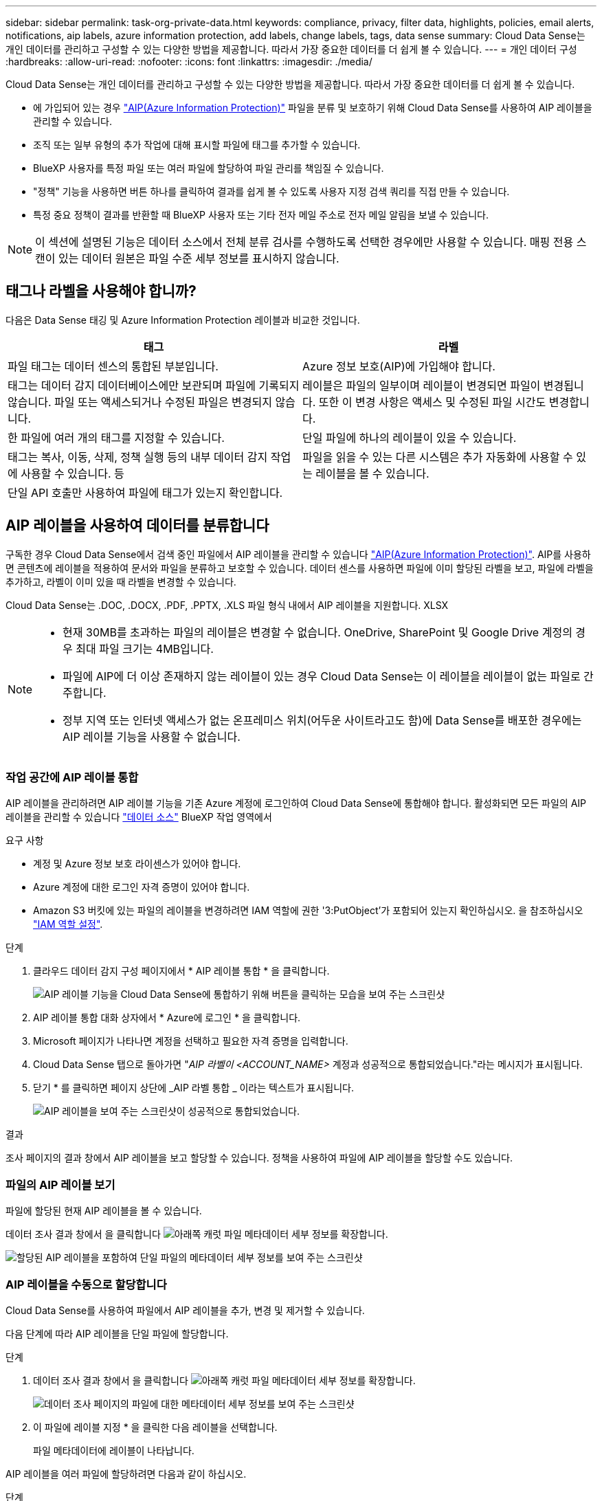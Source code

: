 ---
sidebar: sidebar 
permalink: task-org-private-data.html 
keywords: compliance, privacy, filter data, highlights, policies, email alerts, notifications, aip labels, azure information protection, add labels, change labels, tags, data sense 
summary: Cloud Data Sense는 개인 데이터를 관리하고 구성할 수 있는 다양한 방법을 제공합니다. 따라서 가장 중요한 데이터를 더 쉽게 볼 수 있습니다. 
---
= 개인 데이터 구성
:hardbreaks:
:allow-uri-read: 
:nofooter: 
:icons: font
:linkattrs: 
:imagesdir: ./media/


[role="lead"]
Cloud Data Sense는 개인 데이터를 관리하고 구성할 수 있는 다양한 방법을 제공합니다. 따라서 가장 중요한 데이터를 더 쉽게 볼 수 있습니다.

* 에 가입되어 있는 경우 https://azure.microsoft.com/en-us/services/information-protection/["AIP(Azure Information Protection)"^] 파일을 분류 및 보호하기 위해 Cloud Data Sense를 사용하여 AIP 레이블을 관리할 수 있습니다.
* 조직 또는 일부 유형의 추가 작업에 대해 표시할 파일에 태그를 추가할 수 있습니다.
* BlueXP 사용자를 특정 파일 또는 여러 파일에 할당하여 파일 관리를 책임질 수 있습니다.
* "정책" 기능을 사용하면 버튼 하나를 클릭하여 결과를 쉽게 볼 수 있도록 사용자 지정 검색 쿼리를 직접 만들 수 있습니다.
* 특정 중요 정책이 결과를 반환할 때 BlueXP 사용자 또는 기타 전자 메일 주소로 전자 메일 알림을 보낼 수 있습니다.



NOTE: 이 섹션에 설명된 기능은 데이터 소스에서 전체 분류 검사를 수행하도록 선택한 경우에만 사용할 수 있습니다. 매핑 전용 스캔이 있는 데이터 원본은 파일 수준 세부 정보를 표시하지 않습니다.



== 태그나 라벨을 사용해야 합니까?

다음은 Data Sense 태깅 및 Azure Information Protection 레이블과 비교한 것입니다.

[cols="50,50"]
|===
| 태그 | 라벨 


| 파일 태그는 데이터 센스의 통합된 부분입니다. | Azure 정보 보호(AIP)에 가입해야 합니다. 


| 태그는 데이터 감지 데이터베이스에만 보관되며 파일에 기록되지 않습니다. 파일 또는 액세스되거나 수정된 파일은 변경되지 않습니다. | 레이블은 파일의 일부이며 레이블이 변경되면 파일이 변경됩니다. 또한 이 변경 사항은 액세스 및 수정된 파일 시간도 변경합니다. 


| 한 파일에 여러 개의 태그를 지정할 수 있습니다. | 단일 파일에 하나의 레이블이 있을 수 있습니다. 


| 태그는 복사, 이동, 삭제, 정책 실행 등의 내부 데이터 감지 작업에 사용할 수 있습니다. 등 | 파일을 읽을 수 있는 다른 시스템은 추가 자동화에 사용할 수 있는 레이블을 볼 수 있습니다. 


| 단일 API 호출만 사용하여 파일에 태그가 있는지 확인합니다. |  
|===


== AIP 레이블을 사용하여 데이터를 분류합니다

구독한 경우 Cloud Data Sense에서 검색 중인 파일에서 AIP 레이블을 관리할 수 있습니다 https://azure.microsoft.com/en-us/services/information-protection/["AIP(Azure Information Protection)"^]. AIP를 사용하면 콘텐츠에 레이블을 적용하여 문서와 파일을 분류하고 보호할 수 있습니다. 데이터 센스를 사용하면 파일에 이미 할당된 라벨을 보고, 파일에 라벨을 추가하고, 라벨이 이미 있을 때 라벨을 변경할 수 있습니다.

Cloud Data Sense는 .DOC, .DOCX, .PDF, .PPTX, .XLS 파일 형식 내에서 AIP 레이블을 지원합니다. XLSX

[NOTE]
====
* 현재 30MB를 초과하는 파일의 레이블은 변경할 수 없습니다. OneDrive, SharePoint 및 Google Drive 계정의 경우 최대 파일 크기는 4MB입니다.
* 파일에 AIP에 더 이상 존재하지 않는 레이블이 있는 경우 Cloud Data Sense는 이 레이블을 레이블이 없는 파일로 간주합니다.
* 정부 지역 또는 인터넷 액세스가 없는 온프레미스 위치(어두운 사이트라고도 함)에 Data Sense를 배포한 경우에는 AIP 레이블 기능을 사용할 수 없습니다.


====


=== 작업 공간에 AIP 레이블 통합

AIP 레이블을 관리하려면 AIP 레이블 기능을 기존 Azure 계정에 로그인하여 Cloud Data Sense에 통합해야 합니다. 활성화되면 모든 파일의 AIP 레이블을 관리할 수 있습니다 link:concept-cloud-compliance.html#supported-data-sources["데이터 소스"^] BlueXP 작업 영역에서

.요구 사항
* 계정 및 Azure 정보 보호 라이센스가 있어야 합니다.
* Azure 계정에 대한 로그인 자격 증명이 있어야 합니다.
* Amazon S3 버킷에 있는 파일의 레이블을 변경하려면 IAM 역할에 권한 '3:PutObject'가 포함되어 있는지 확인하십시오. 을 참조하십시오 link:task-scanning-s3.html#reviewing-s3-prerequisites["IAM 역할 설정"^].


.단계
. 클라우드 데이터 감지 구성 페이지에서 * AIP 레이블 통합 * 을 클릭합니다.
+
image:screenshot_compliance_integrate_aip_labels.png["AIP 레이블 기능을 Cloud Data Sense에 통합하기 위해 버튼을 클릭하는 모습을 보여 주는 스크린샷"]

. AIP 레이블 통합 대화 상자에서 * Azure에 로그인 * 을 클릭합니다.
. Microsoft 페이지가 나타나면 계정을 선택하고 필요한 자격 증명을 입력합니다.
. Cloud Data Sense 탭으로 돌아가면 "_AIP 라벨이 <ACCOUNT_NAME>_ 계정과 성공적으로 통합되었습니다."라는 메시지가 표시됩니다.
. 닫기 * 를 클릭하면 페이지 상단에 _AIP 라벨 통합 _ 이라는 텍스트가 표시됩니다.
+
image:screenshot_compliance_aip_labels_int.png["AIP 레이블을 보여 주는 스크린샷이 성공적으로 통합되었습니다."]



.결과
조사 페이지의 결과 창에서 AIP 레이블을 보고 할당할 수 있습니다. 정책을 사용하여 파일에 AIP 레이블을 할당할 수도 있습니다.



=== 파일의 AIP 레이블 보기

파일에 할당된 현재 AIP 레이블을 볼 수 있습니다.

데이터 조사 결과 창에서 을 클릭합니다 image:button_down_caret.png["아래쪽 캐럿"] 파일 메타데이터 세부 정보를 확장합니다.

image:screenshot_compliance_show_label.png["할당된 AIP 레이블을 포함하여 단일 파일의 메타데이터 세부 정보를 보여 주는 스크린샷"]



=== AIP 레이블을 수동으로 할당합니다

Cloud Data Sense를 사용하여 파일에서 AIP 레이블을 추가, 변경 및 제거할 수 있습니다.

다음 단계에 따라 AIP 레이블을 단일 파일에 할당합니다.

.단계
. 데이터 조사 결과 창에서 을 클릭합니다 image:button_down_caret.png["아래쪽 캐럿"] 파일 메타데이터 세부 정보를 확장합니다.
+
image:screenshot_compliance_add_label_manually.png["데이터 조사 페이지의 파일에 대한 메타데이터 세부 정보를 보여 주는 스크린샷"]

. 이 파일에 레이블 지정 * 을 클릭한 다음 레이블을 선택합니다.
+
파일 메타데이터에 레이블이 나타납니다.



AIP 레이블을 여러 파일에 할당하려면 다음과 같이 하십시오.

.단계
. 데이터 조사 결과 창에서 레이블을 지정할 파일을 선택합니다.
+
image:screenshot_compliance_tag_multi_files.png["데이터 조사 페이지에서 레이블을 지정할 파일과 레이블 단추를 선택하는 방법을 보여 주는 스크린샷"]

+
** 개별 파일을 선택하려면 각 파일(image:button_backup_1_volume.png[""])를 클릭합니다.
** 현재 페이지의 모든 파일을 선택하려면 제목 행(image:button_select_all_files.png[""])를 클릭합니다.


. 버튼 모음에서 * Label * 을 클릭하고 AIP 레이블을 선택합니다.
+
image:screenshot_compliance_select_aip_label_multi.png["데이터 조사 페이지의 여러 파일에 AIP 레이블을 할당하는 방법을 보여 주는 스크린샷"]

+
선택한 모든 파일의 메타데이터에 AIP 레이블이 추가됩니다.





=== AIP 레이블을 정책에 자동으로 할당합니다

정책 기준을 충족하는 모든 파일에 AIP 레이블을 할당할 수 있습니다. 정책을 생성할 때 AIP 레이블을 지정하거나 정책을 편집할 때 레이블을 추가할 수 있습니다.

Cloud Data Sense가 파일을 스캔하면 파일에 레이블이 계속 추가되거나 업데이트됩니다.

레이블이 파일에 이미 적용되었는지 여부와 레이블의 분류 수준에 따라 레이블을 변경할 때 다음 작업이 수행됩니다.

[cols="60,40"]
|===
| 파일이... | 그러면... 


| 레이블이 없습니다 | 라벨이 추가됩니다 


| 낮은 수준의 분류에 대한 기존 레이블이 있습니다 | 더 높은 수준의 라벨이 추가됩니다 


| 더 높은 수준의 분류에 대한 기존 레이블이 있습니다 | 더 높은 수준의 레이블이 유지됩니다 


| 는 수동으로 또는 정책에 의해 레이블이 할당됩니다 | 더 높은 수준의 라벨이 추가됩니다 


| 는 두 정책에 의해 두 개의 서로 다른 레이블을 할당합니다 | 더 높은 수준의 라벨이 추가됩니다 
|===
기존 정책에 AIP 레이블을 추가하려면 다음 단계를 따르십시오.

.단계
. 정책 목록 페이지에서 AIP 레이블을 추가하거나 변경할 정책에 대해 * 편집 * 을 클릭합니다.
+
image:screenshot_compliance_add_label_highlight_1.png["기존 정책을 편집하는 방법을 보여 주는 스크린샷"]

. 정책 편집 페이지에서 확인란을 선택하여 정책 매개 변수와 일치하는 파일에 대해 자동 레이블을 활성화하고 레이블을 선택합니다(예: * General *).
+
image:screenshot_compliance_add_label_highlight_2.png["정책과 일치하는 파일에 할당할 레이블을 선택하는 방법을 보여 주는 스크린샷"]

. Save Policy * 를 클릭하면 Policy 설명에 레이블이 표시됩니다.



NOTE: 정책이 레이블로 구성되었지만 이후에 AIP에서 레이블이 제거된 경우 레이블 이름은 OFF로 설정되고 레이블은 더 이상 할당되지 않습니다.



=== AIP 통합 제거

파일에서 AIP 레이블을 더 이상 관리할 수 없는 경우 Cloud Data Sense 인터페이스에서 AIP 계정을 제거할 수 있습니다.

데이터 센스를 사용하여 추가한 레이블은 변경되지 않습니다. 파일에 있는 레이블은 현재 있는 그대로 유지됩니다.

.단계
. Configuration_페이지에서 * AIP Labels integrated > Remove Integration * 을 클릭합니다.
+
image:screenshot_compliance_un_integrate_aip_labels.png["AIP와 Cloud Data Sense의 통합을 제거하는 방법을 보여 주는 스크린샷"]

. 확인 대화 상자에서 * 통합 제거 * 를 클릭합니다.




== 태그를 적용하여 스캔한 파일을 관리합니다

특정 유형의 추가 작업에 대해 표시할 파일에 태그를 추가할 수 있습니다. 예를 들어 일부 중복 파일을 발견하여 이 중 하나를 삭제하려 할 수 있지만 삭제해야 할 파일을 확인해야 합니다. 파일에 "삭제 확인"이라는 태그를 추가할 수 있으므로 이 파일에 몇 가지 조사 및 향후 작업이 필요하다는 것을 알 수 있습니다.

Data Sense를 사용하면 파일에 할당된 태그를 보거나, 파일에서 태그를 추가 또는 제거하거나, 이름을 변경하거나, 기존 태그를 삭제할 수 있습니다.

AIP 레이블과 같은 방식으로 태그가 파일에 추가되지 않습니다. 이 태그는 BlueXP 사용자가 Cloud Data Sense를 사용하여 볼 수 있으므로 일부 유형의 후속 작업을 위해 파일을 삭제하거나 확인해야 하는지 여부를 확인할 수 있습니다.


TIP: Cloud Data Sense에서 파일에 할당된 태그는 볼륨 또는 가상 머신 인스턴스와 같은 리소스에 추가할 수 있는 태그와 관련이 없습니다. 데이터 감지 태그는 파일 레벨에 적용됩니다.



=== 특정 태그가 적용된 파일 보기

특정 태그가 지정된 모든 파일을 볼 수 있습니다.

. 클라우드 데이터 센스에서 * 조사 * 탭을 클릭합니다.
. 데이터 조사 페이지의 필터 창에서 * 태그 * 를 클릭한 다음 필요한 태그를 선택합니다.
+
image:screenshot_compliance_filter_status.png["필터 창에서 태그를 선택하는 방법을 보여 주는 스크린샷"]

+
조사 결과 창에는 해당 태그가 지정된 모든 파일이 표시됩니다.





=== 파일에 태그 지정

단일 파일 또는 파일 그룹에 태그를 추가할 수 있습니다.

단일 파일에 태그 추가하기:

.단계
. 데이터 조사 결과 창에서 을 클릭합니다 image:button_down_caret.png["아래쪽 캐럿"] 파일 메타데이터 세부 정보를 확장합니다.
. 태그 * 필드를 클릭하면 현재 할당된 태그가 표시됩니다.
. 태그 또는 태그 추가:
+
** 기존 태그를 지정하려면 * 새 태그... * 필드를 클릭하고 태그 이름을 입력합니다. 찾고 있는 태그가 나타나면 해당 태그를 선택하고 * Enter * 를 누릅니다.
** 새 태그를 만들어 파일에 할당하려면 * 새 태그... * 필드를 클릭하고 새 태그의 이름을 입력한 다음 * Enter * 를 누릅니다.
+
image:screenshot_compliance_add_status_manually.png["데이터 조사 페이지의 파일에 태그를 할당하는 방법을 보여 주는 스크린샷"]

+
태그가 파일 메타데이터에 나타납니다.





여러 파일에 태그 추가하기:

.단계
. 데이터 조사 결과 창에서 태그를 지정할 파일을 선택합니다.
+
image:screenshot_compliance_tag_multi_files.png["데이터 조사 페이지에서 태그를 지정할 파일과 태그 단추를 선택하는 방법을 보여 주는 스크린샷"]

+
** 개별 파일을 선택하려면 각 파일(image:button_backup_1_volume.png[""])를 클릭합니다.
** 현재 페이지의 모든 파일을 선택하려면 제목 행(image:button_select_all_files.png[""])를 클릭합니다.


. 버튼 모음에서 * 태그 * 를 클릭하면 현재 할당된 태그가 표시됩니다.
. 태그 또는 태그 추가:
+
** 기존 태그를 지정하려면 * 새 태그... * 필드를 클릭하고 태그 이름을 입력합니다. 찾고 있는 태그가 나타나면 해당 태그를 선택하고 * Enter * 를 누릅니다.
** 새 태그를 만들어 파일에 할당하려면 * 새 태그... * 필드를 클릭하고 새 태그의 이름을 입력한 다음 * Enter * 를 누릅니다.
+
image:screenshot_compliance_select_tags_multi.png["데이터 조사 페이지의 여러 파일에 태그를 할당하는 방법을 보여 주는 스크린샷"]



. 승인 확인 대화 상자에서 태그 추가를 승인하고 선택한 모든 파일의 메타데이터에 태그가 추가됩니다.




=== 파일에서 태그를 삭제하는 중입니다

더 이상 사용하지 않아도 되는 태그는 삭제할 수 있습니다.

기존 태그에 대해 * x * 를 클릭하기만 하면 됩니다.

image:button_delete_datasense_file_tag.png["이 항목의 어딘가에 추가하십시오"]

여러 파일을 선택한 경우 태그가 모든 파일에서 제거됩니다.



== 특정 파일을 관리할 사용자 할당

BlueXP 사용자를 특정 파일 또는 여러 파일에 할당하면 해당 파일에 대해 수행해야 하는 모든 후속 작업을 사용자가 책임질 수 있습니다. 이 기능은 종종 기능과 함께 사용되어 파일에 사용자 정의 상태 태그를 추가합니다.

예를 들어 너무 많은 사용자가 읽기 및 쓰기 액세스(열린 권한)를 수행할 수 있도록 특정 개인 데이터가 포함된 파일이 있을 수 있습니다. 따라서 상태 태그 "권한 변경"을 할당하고 이 파일을 사용자 "Joan Smith"에게 할당하여 문제 해결 방법을 결정할 수 있습니다. 문제를 해결하면 상태 태그를 "완료됨"으로 변경할 수 있습니다.

사용자 이름은 파일 메타데이터의 일부로 파일에 추가되지 않습니다. BlueXP 사용자는 Cloud Data Sense를 사용할 때 이 이름을 볼 수 있습니다.

조사 페이지의 새 필터를 사용하면 "담당자" 필드에 동일한 사람이 있는 모든 파일을 쉽게 볼 수 있습니다.

사용자를 단일 파일에 할당하려면 다음을 수행합니다.

.단계
. 데이터 조사 결과 창에서 을 클릭합니다 image:button_down_caret.png["아래쪽 캐럿"] 파일 메타데이터 세부 정보를 확장합니다.
. Assigned to * 필드를 클릭하고 사용자 이름을 선택합니다.
+
image:screenshot_compliance_add_user_manually.png["데이터 조사 페이지의 파일에 사용자를 할당하는 방법을 보여 주는 스크린샷"]

+
사용자 이름이 파일 메타데이터에 나타납니다.



사용자를 여러 파일에 할당하려면:

.단계
. 데이터 조사 결과 창에서 사용자에게 할당할 파일을 선택합니다.
+
image:screenshot_compliance_tag_multi_files.png["데이터 조사 페이지에서 사용자에게 할당할 파일과 할당 대상 버튼을 선택하는 방법을 보여 주는 스크린샷"]

+
** 개별 파일을 선택하려면 각 파일(image:button_backup_1_volume.png[""])를 클릭합니다.
** 현재 페이지의 모든 파일을 선택하려면 제목 행(image:button_select_all_files.png[""])를 클릭합니다.


. 버튼 모음에서 * Assign to * (할당 대상 *)를 클릭하고 사용자 이름을 선택합니다.
+
image:screenshot_compliance_select_user_multi.png["데이터 조사 페이지의 여러 파일에 사용자를 할당하는 방법을 보여 주는 스크린샷"]

+
선택한 모든 파일의 메타데이터에 사용자가 추가됩니다.





== 정책을 사용하여 데이터 제어

정책은 자주 요청하는 규정 준수 쿼리에 대한 조사 페이지에 검색 결과를 제공하는 사용자 지정 필터의 즐겨찾기 목록과 같습니다. Cloud Data Sense는 일반적인 고객 요청에 따라 미리 정의된 정책 세트를 제공합니다. 조직에 특정한 검색 결과를 제공하는 사용자 지정 정책을 만들 수 있습니다.

정책은 다음과 같은 기능을 제공합니다.

* <<사전 정의된 정책 목록입니다,사전 정의된 정책>> 구성하는 방법에 대해 설명합니다
* 고유한 사용자 지정 정책을 만들 수 있습니다
* 클릭 한 번으로 정책의 결과가 포함된 조사 페이지를 시작합니다
* 특정 중요 정책이 결과를 반환하면 데이터를 보호하기 위한 알림을 받을 수 있도록 BlueXP 사용자 또는 기타 전자 메일 주소로 전자 메일 알림을 보냅니다
* AIP(Azure Information Protection) 레이블을 정책에 정의된 조건과 일치하는 모든 파일에 자동으로 할당합니다
* 특정 정책이 결과를 반환하면 데이터를 자동으로 보호할 수 있도록 파일을 자동으로 삭제합니다(하루에 한 번)


규정 준수 대시보드의 * Policies * 탭에는 이 Cloud Data Sense 인스턴스에서 사용할 수 있는 사전 정의된 정책과 맞춤형 정책이 모두 나열됩니다.

image:screenshot_compliance_highlights_tab.png["클라우드 데이터 감지 대시보드의 정책 탭 스크린샷"]

또한 조사 페이지의 필터 목록에 정책이 표시됩니다.



=== 조사 페이지에서 정책 결과를 봅니다

조사 페이지에 정책의 결과를 표시하려면 을 클릭합니다 image:screenshot_gallery_options.gif["자세히 단추"] 단추를 클릭하여 특정 정책을 선택한 다음 * 결과 조사 * 를 선택합니다.

image:screenshot_compliance_highlights_investigate.png["정책 탭에서 특정 정책에 대한 조사 결과 선택 스크린샷"]



=== 사용자 지정 정책을 만드는 중입니다

조직에 맞는 검색 결과를 제공하는 사용자 지정 정책을 만들 수 있습니다. 검색 기준과 일치하는 모든 파일 및 디렉토리(공유 및 폴더)에 대한 결과가 반환됩니다.

정책 결과에 따라 데이터를 삭제하고 AIP 레이블을 할당하는 작업은 파일에만 유효합니다. 검색 기준과 일치하는 디렉토리는 자동으로 삭제하거나 할당 AIP 레이블을 지정할 수 없습니다.

.단계
. 데이터 조사 페이지에서 사용할 필터를 모두 선택하여 검색을 정의합니다. 을 참조하십시오 link:task-controlling-private-data.html#filtering-data-in-the-data-investigation-page["데이터 조사 페이지의 데이터 필터링"^] 를 참조하십시오.
. 원하는 방식으로 모든 필터 특성을 찾은 후 * 이 검색에서 정책 생성 * 을 클릭합니다.
+
image:screenshot_compliance_save_as_highlight.png["필터링된 쿼리를 정책으로 저장하는 방법을 보여 주는 스크린샷"]

. 정책의 이름을 지정하고 정책에서 수행할 수 있는 다른 작업을 선택합니다.
+
.. 고유한 이름과 설명을 입력합니다.
.. 필요한 경우 정책 매개 변수와 일치하는 파일을 자동으로 삭제하려면 확인란을 선택합니다. 에 대해 자세히 알아보십시오 link:task-managing-highlights.html#deleting-source-files-automatically-using-policies["정책을 사용하여 소스 파일을 삭제하는 중입니다"].
.. 필요에 따라 계정의 BlueXP 사용자에게 알림 이메일을 보내려면 확인란을 선택하고 이메일을 보낼 간격을 선택합니다. 에 대해 자세히 알아보십시오 link:task-org-private-data.html#sending-email-alerts-when-non-compliant-data-is-found["정책 결과에 따라 이메일 알림을 보냅니다"].
.. 필요에 따라 다른 사용자에게 알림 이메일을 보내려면 확인란을 선택하고 최대 20개의 이메일 주소를 입력한 다음 이메일을 보낼 간격을 선택합니다.
.. 필요한 경우 정책 매개 변수와 일치하는 파일에 AIP 레이블을 자동으로 할당하려면 확인란을 선택하고 레이블을 선택합니다. (이미 AIP 레이블을 통합한 경우에만 해당됩니다. 에 대해 자세히 알아보십시오 link:task-org-private-data.html#categorizing-your-data-using-aip-labels["AIP 레이블"]참조)
.. Create Policy * 를 클릭합니다.
+
image:screenshot_compliance_save_highlight.png["정책을 구성하고 저장하는 방법을 보여 주는 스크린샷"]





.결과
새 정책이 정책 탭에 나타납니다.



=== 규정을 준수하지 않는 데이터가 발견되면 이메일 경고를 보냅니다

Cloud Data Sense는 특정 중요 정책이 결과를 반환할 때 계정의 BlueXP 사용자에게 이메일 알림을 보내 데이터를 보호할 수 있도록 알림을 받을 수 있습니다. 매일, 매주 또는 매월 이메일 알림을 보내도록 선택할 수 있습니다. 또한 BlueXP 계정이 아닌 최대 20개의 전자 메일 주소로 다른 전자 메일 주소로 전자 메일 알림을 보내도록 선택할 수 있습니다.

정책을 만들거나 정책을 편집할 때 이 설정을 구성할 수 있습니다.

기존 정책에 전자 메일 업데이트를 추가하려면 다음 단계를 따릅니다.

.단계
. 정책 목록 페이지에서 이메일 설정을 추가(또는 변경)할 정책에 대해 * 편집 * 을 클릭합니다.
+
image:screenshot_compliance_add_email_alert_1.png["기존 정책을 편집하는 방법을 보여 주는 스크린샷"]

. 정책 편집 페이지에서 다음을 수행합니다.
+
.. BlueXP 계정의 사용자에게 알림 이메일을 보내려면 "이 계정의 모든 사용자에게 이메일 보내기" 확인란을 선택하고 이메일을 보낼 간격을 선택합니다(예: * 매일 *).
.. 추가 사용자에게 알림 이메일을 보내려면 "이메일 보내기" 확인란을 선택하고 이메일 발송 간격을 선택한 후 최대 20개의 이메일 주소를 입력합니다.
+
image:screenshot_compliance_add_email_alert_2.png["정책에 대해 보낼 전자 메일 기준을 선택하는 방법을 보여 주는 스크린샷"]



. 정책 저장 * 을 클릭하면 이메일이 전송되는 간격이 정책 설명에 표시됩니다.


.결과
정책의 결과가 있는 경우 첫 번째 이메일이 전송되지만 정책 기준을 충족하는 파일이 있는 경우에만 전송됩니다. 알림 이메일에는 개인 정보가 전송되지 않습니다. 이메일에는 정책 기준과 일치하는 파일이 있으며 정책 결과에 대한 링크가 표시됩니다.



=== 정책 편집

이전에 만든 기존 정책의 조건을 수정할 수 있습니다. 이 기능은 특정 매개 변수를 추가하거나 제거하기 위해 쿼리(필터를 사용하여 정의한 항목)를 변경하려는 경우에 특히 유용합니다.

사전 정의된 정책의 경우 이메일 알림의 전송 여부와 AIP 레이블 추가 여부만 수정할 수 있습니다. 다른 값은 변경할 수 없습니다.

.단계
. 정책 목록 페이지에서 변경할 정책에 대해 * 편집 * 을 클릭합니다.
+
image:screenshot_compliance_edit_policy_button.png["기존 정책에 대한 편집을 시작하는 방법을 보여 주는 스크린샷"]

. 이 페이지의 항목(이름, 설명, 이메일 알림 전송 여부 및 AIP 레이블 추가 여부)만 변경하려면 변경하고 * 정책 저장 * 을 클릭합니다.
+
저장된 쿼리의 필터를 변경하려면 * 쿼리 편집 * 을 클릭합니다.

+
image:screenshot_compliance_edit_policy_dialog.png["정책 편집 페이지에서 쿼리 편집 단추를 선택하는 스크린샷"]

. 해당 쿼리를 정의하는 조사 페이지에서 필터를 추가, 제거 또는 사용자 지정하여 쿼리를 편집하고 * 변경 내용 저장 * 을 클릭합니다.
+
image:screenshot_compliance_edit_policy_query.png["필터 설정을 변경하여 쿼리를 편집하는 방법을 보여 주는 스크린샷"]



.결과
정책이 즉시 변경됩니다. 이메일을 보내거나 AIP 레이블을 추가하거나 파일을 삭제하기 위해 해당 정책에 정의된 모든 작업은 다음 내부에서도 수행됩니다.



=== 정책을 삭제하는 중입니다

사용자 지정 정책이 더 이상 필요하지 않은 경우 만든 모든 사용자 지정 정책을 삭제할 수 있습니다. 미리 정의된 정책은 삭제할 수 없습니다.

정책을 삭제하려면 를 클릭합니다 image:screenshot_gallery_options.gif["자세히 단추"] 특정 정책의 버튼 * 정책 삭제 * 를 클릭한 다음 확인 대화 상자에서 * 정책 삭제 * 를 다시 클릭합니다.



=== 사전 정의된 정책 목록입니다

Cloud Data Sense는 다음과 같은 시스템 정의 정책을 제공합니다.

[cols="25,40,40"]
|===
| 이름 | 설명 | 논리 


| S3 공개된 프라이빗 데이터 | S3 개인 정보 또는 민감한 개인 정보가 포함된 개체(공개 공개 공개 공개 공개 읽기 액세스 포함). | S3 공용 및 개인 정보 또는 민감한 개인 정보 포함 


| PCI DSS - 30일 이상 오래된 데이터 | 신용 카드 정보가 포함된 파일로, 30일 전에 마지막으로 수정되었습니다. | 신용 카드가 포함되어 있으며 30일 동안 마지막으로 수정한 것입니다 


| HIPAA - 30일 이상 오래된 데이터 | 30일 전에 마지막으로 수정된 상태 정보가 포함된 파일 | 건강 데이터(HIPAA 보고서와 같은 방식으로 정의) 및 30일 동안 마지막으로 수정된 상태 데이터가 포함됩니다 


| 프라이빗 데이터가 7년 이상 오래되었습니다 | 7년 전에 마지막으로 수정한 개인 정보 또는 민감한 개인 정보가 포함된 파일 | 7년 전에 마지막으로 수정한 개인 정보 또는 민감한 개인 정보가 포함된 파일 


| GDPR - 유럽 시민 | EU 국가의 시민권자 5명 이상의 ID가 포함된 파일 또는 EU 국가의 시민을 나타내는 ID가 포함된 DB 테이블. | EU 국가 또는 DB 테이블의 5개 이상의 식별자를 포함하는 파일(한 국가의 EU 식별자와 함께 열 15% 이상 포함). (유럽 국가의 국가 식별자 중 하나. 브라질, 캘리포니아, 미국 SSN, 이스라엘, 남아프리카 제외) 


| CCPA - 캘리포니아 주민 | 이 식별자가 포함된 10개 이상의 California Driver의 라이센스 식별자 또는 DB 테이블을 포함하는 파일입니다. | 캘리포니아 드라이버 라이센스가 포함된 10개 이상의 캘리포니아 드라이버 라이센스 식별자 또는 DB 테이블이 포함된 파일 


| 데이터 주체 이름 - 높은 위험 | 데이터 주체 이름이 50개 이상인 파일 | 데이터 주체 이름이 50개 이상인 파일 


| 이메일 주소 - 높은 위험 | 이메일 주소가 50개 이상인 파일 또는 이메일 주소가 포함된 행의 50% 이상이 있는 DB 열 | 이메일 주소가 50개 이상인 파일 또는 이메일 주소가 포함된 행의 50% 이상이 있는 DB 열 


| 개인 데이터 - 높은 위험 | 개인 데이터 식별자가 20개가 넘는 파일 또는 개인 데이터 식별자가 포함된 행의 50% 이상이 포함된 DB 열 | 20개가 넘는 개인 파일 또는 개인 행이 50% 이상 포함된 DB 열 


| 민감한 개인 데이터 - 높은 위험 | 중요한 개인 데이터 식별자가 20개가 넘는 파일 또는 중요한 개인 데이터가 포함된 행의 50% 이상이 포함된 DB 열 | 20개 이상의 민감한 개인 파일이 있는 파일 또는 중요한 개인 정보가 포함된 행의 50% 이상이 있는 DB 열 
|===
